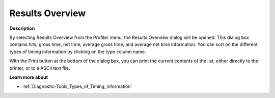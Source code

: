 

.. _Diagnostic-Tools_Results_Overview_Dialog_Box:


Results Overview
================

**Description** 

By selecting Results Overview from the Profiler menu, the Results Overview dialog will be opened. This dialog box contains hits, gross time, net time, average gross time, and average net time information. You can sort on the different types of timing information by clicking on the type column name.



With the Print button at the bottom of the dialog box, you can print the current contents of the list; either directly to the printer, or to a ASCII text file.



**Learn more about** 

*	:ref:`Diagnostic-Tools_Types_of_Timing_Information`  






